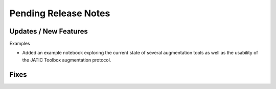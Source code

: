Pending Release Notes
=====================

Updates / New Features
----------------------

Examples

* Added an example notebook exploring the current state of several augmentation
  tools as well as the usability of the JATIC Toolbox augmentation protocol.

Fixes
-----
